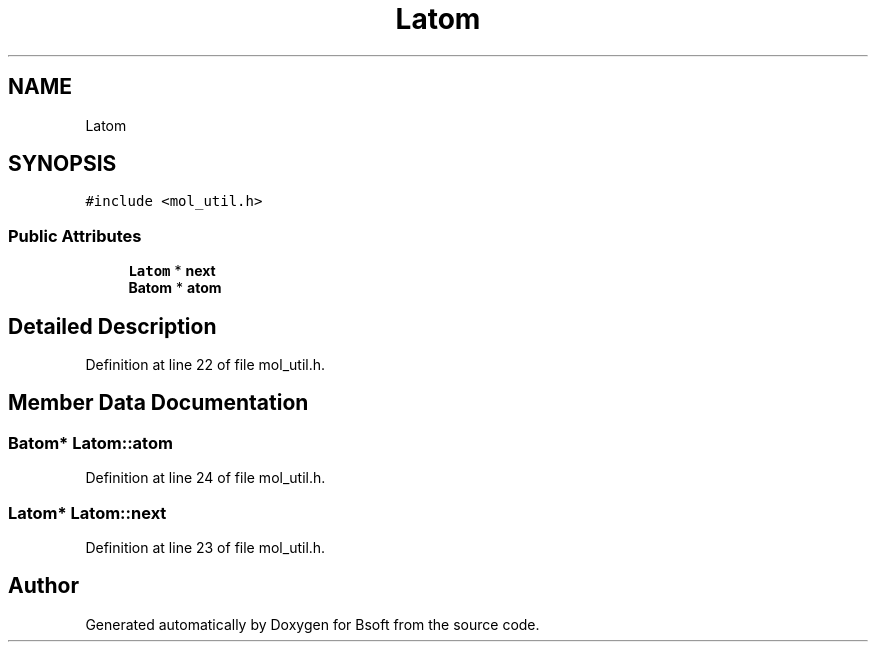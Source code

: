 .TH "Latom" 3 "Wed Sep 1 2021" "Version 2.1.0" "Bsoft" \" -*- nroff -*-
.ad l
.nh
.SH NAME
Latom
.SH SYNOPSIS
.br
.PP
.PP
\fC#include <mol_util\&.h>\fP
.SS "Public Attributes"

.in +1c
.ti -1c
.RI "\fBLatom\fP * \fBnext\fP"
.br
.ti -1c
.RI "\fBBatom\fP * \fBatom\fP"
.br
.in -1c
.SH "Detailed Description"
.PP 
Definition at line 22 of file mol_util\&.h\&.
.SH "Member Data Documentation"
.PP 
.SS "\fBBatom\fP* Latom::atom"

.PP
Definition at line 24 of file mol_util\&.h\&.
.SS "\fBLatom\fP* Latom::next"

.PP
Definition at line 23 of file mol_util\&.h\&.

.SH "Author"
.PP 
Generated automatically by Doxygen for Bsoft from the source code\&.
